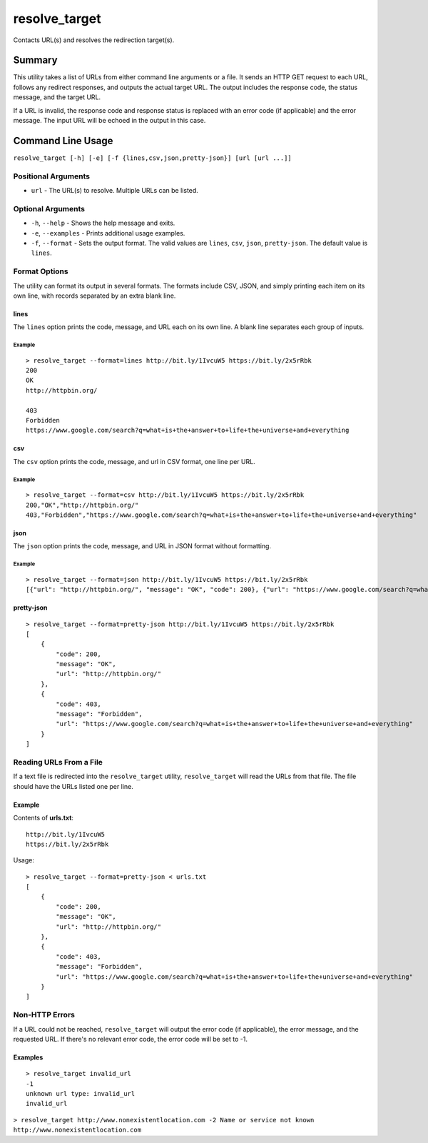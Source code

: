 resolve\_target
===============

Contacts URL(s) and resolves the redirection target(s).

Summary
-------

This utility takes a list of URLs from either command line arguments or
a file. It sends an HTTP GET request to each URL, follows any redirect
responses, and outputs the actual target URL. The output includes the
response code, the status message, and the target URL.

If a URL is invalid, the response code and response status is replaced
with an error code (if applicable) and the error message. The input URL
will be echoed in the output in this case.

Command Line Usage
------------------

``resolve_target [-h] [-e] [-f {lines,csv,json,pretty-json}] [url [url ...]]``

Positional Arguments
~~~~~~~~~~~~~~~~~~~~

-  ``url`` - The URL(s) to resolve. Multiple URLs can be listed.

Optional Arguments
~~~~~~~~~~~~~~~~~~

-  ``-h``, ``--help`` - Shows the help message and exits.
-  ``-e``, ``--examples`` - Prints additional usage examples.
-  ``-f``, ``--format`` - Sets the output format. The valid values are
   ``lines``, ``csv``, ``json``, ``pretty-json``. The default value is
   ``lines``.

Format Options
~~~~~~~~~~~~~~

The utility can format its output in several formats. The formats
include CSV, JSON, and simply printing each item on its own line, with
records separated by an extra blank line.

lines
^^^^^

The ``lines`` option prints the code, message, and URL each on its own
line. A blank line separates each group of inputs.

Example
'''''''

::

    > resolve_target --format=lines http://bit.ly/1IvcuW5 https://bit.ly/2x5rRbk
    200
    OK
    http://httpbin.org/

    403
    Forbidden
    https://www.google.com/search?q=what+is+the+answer+to+life+the+universe+and+everything

csv
^^^

The ``csv`` option prints the code, message, and url in CSV format, one
line per URL.

Example
'''''''

::

    > resolve_target --format=csv http://bit.ly/1IvcuW5 https://bit.ly/2x5rRbk
    200,"OK","http://httpbin.org/"
    403,"Forbidden","https://www.google.com/search?q=what+is+the+answer+to+life+the+universe+and+everything"

json
^^^^

The ``json`` option prints the code, message, and URL in JSON format
without formatting.

Example
'''''''

::

    > resolve_target --format=json http://bit.ly/1IvcuW5 https://bit.ly/2x5rRbk
    [{"url": "http://httpbin.org/", "message": "OK", "code": 200}, {"url": "https://www.google.com/search?q=what+is+the+answer+to+life+the+universe+and+everything", "message": "Forbidden", "code": 403}]

pretty-json
^^^^^^^^^^^

::

    > resolve_target --format=pretty-json http://bit.ly/1IvcuW5 https://bit.ly/2x5rRbk
    [
        {
            "code": 200, 
            "message": "OK", 
            "url": "http://httpbin.org/"
        }, 
        {
            "code": 403, 
            "message": "Forbidden", 
            "url": "https://www.google.com/search?q=what+is+the+answer+to+life+the+universe+and+everything"
        }
    ]

Reading URLs From a File
~~~~~~~~~~~~~~~~~~~~~~~~

If a text file is redirected into the ``resolve_target`` utility,
``resolve_target`` will read the URLs from that file. The file should
have the URLs listed one per line.

Example
^^^^^^^

Contents of **urls.txt**:

::

    http://bit.ly/1IvcuW5
    https://bit.ly/2x5rRbk

Usage:

::

    > resolve_target --format=pretty-json < urls.txt                                  
    [
        {
            "code": 200, 
            "message": "OK", 
            "url": "http://httpbin.org/"
        }, 
        {
            "code": 403, 
            "message": "Forbidden", 
            "url": "https://www.google.com/search?q=what+is+the+answer+to+life+the+universe+and+everything"
        }
    ]

Non-HTTP Errors
~~~~~~~~~~~~~~~

If a URL could not be reached, ``resolve_target`` will output the error
code (if applicable), the error message, and the requested URL. If
there's no relevant error code, the error code will be set to -1.

Examples
^^^^^^^^

::

    > resolve_target invalid_url
    -1
    unknown url type: invalid_url
    invalid_url

``> resolve_target http://www.nonexistentlocation.com -2 Name or service not known http://www.nonexistentlocation.com``
